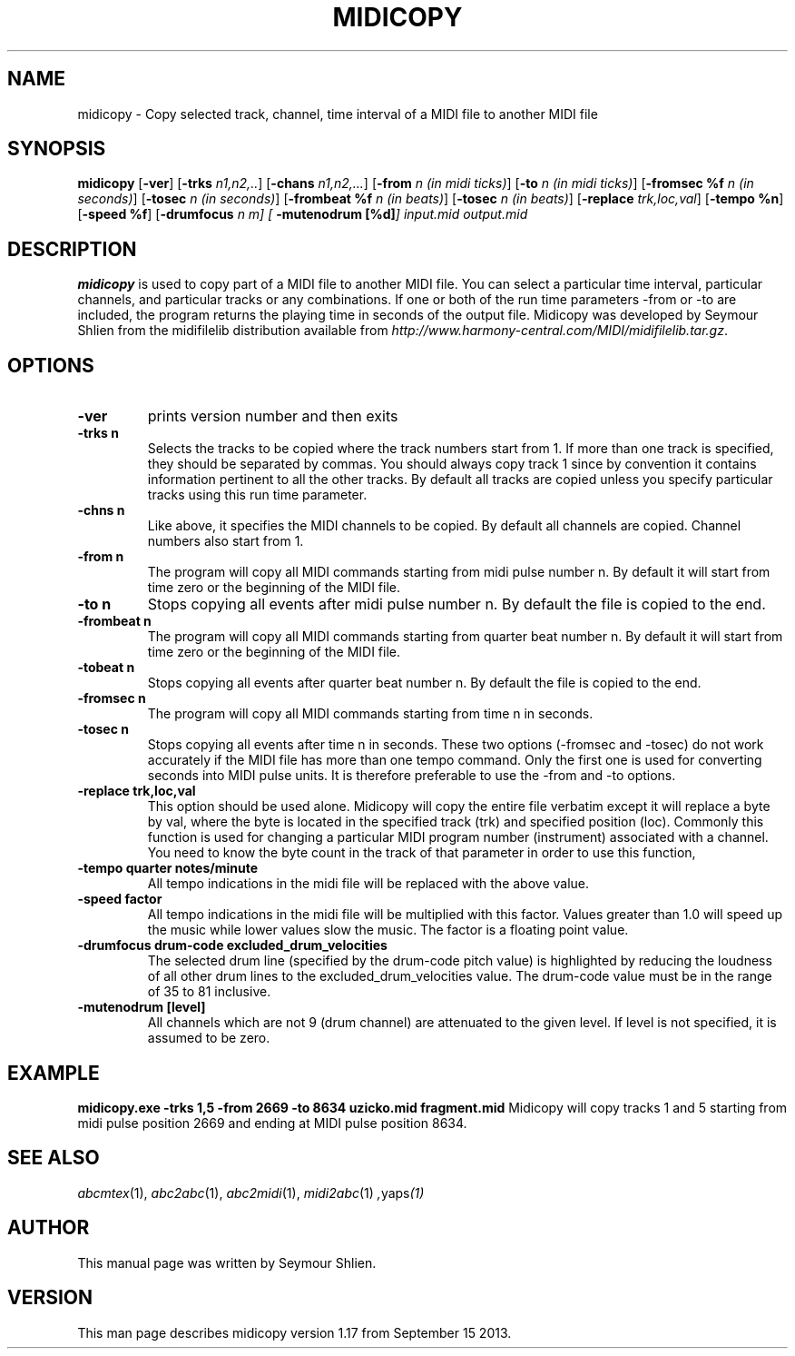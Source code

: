 .TH MIDICOPY 1
.SH NAME
midicopy \- Copy selected track, channel, time interval of a MIDI file to another MIDI file
.SH SYNOPSIS
\fBmidicopy\fP [\fB-ver\fP] [\fB-trks\fP \fIn1,n2,..\fP] [\fB-chans\fP \fIn1,n2,...\fP]\
    [\fB-from\fP \fIn (in midi ticks)\fP] [\fB-to\fP \fIn (in midi ticks)\fP]\
    [\fB-fromsec %f\fP \fIn (in seconds)\fP] [\fB-tosec\fP \fIn (in seconds)\fP]\
    [\fB-frombeat %f\fP \fIn (in beats)\fP] [\fB-tosec\fP \fIn (in beats)\fP]\
    [\fB-replace\fP \fItrk,loc,val\fP] [\fB-tempo %n\fP] [\fB-speed %f\fP]\
    [\fB-drumfocus\fP \fIn \fIm\fP] [\fB -mutenodrum [%d]\fP] \fIinput.mid output.mid\fP
.SH "DESCRIPTION"
.PP
.B midicopy
is used to copy part of a MIDI file to another MIDI file. You can select
a particular time interval, particular channels, and particular tracks
or any combinations. If one or both of the run time parameters -from or -to
are included, the program returns the playing time in seconds of the
output file.  Midicopy was developed by Seymour Shlien from the
midifilelib distribution available from
.IR http://www.harmony-central.com/MIDI/midifilelib.tar.gz .
.SH OPTIONS
.TP
.B -ver
prints version number and then exits
.TP
.B -trks n
Selects the tracks to be copied where the track numbers start
from 1.  If more than one track is specified, they should be separated by
commas. You should always copy track 1 since by convention it contains
information pertinent to all the other  tracks. By default all tracks
are copied unless you specify particular tracks using this run time
parameter.
.TP
.B -chns n
Like above, it specifies the MIDI channels to be copied. By default
all channels are copied. Channel numbers also start from 1.
.TP
.B -from n
The program will copy all MIDI commands starting from midi pulse
number n. By default it will start from time zero or the beginning
of the MIDI file.
.TP
.B -to n
Stops copying all events after midi pulse number n. By default
the file is copied to the end.
.TP
.B -frombeat n
The program will copy all MIDI commands starting from quarter beat
number n. By default it will start from time zero or the beginning
of the MIDI file.
.TP
.B -tobeat n
Stops copying all events after quarter beat number n. By default
the file is copied to the end.
.TP
.B -fromsec n
The program will copy all MIDI commands starting from time n 
in seconds.
.TP
.B -tosec n
Stops copying all events after time n in seconds. These two
options (-fromsec and -tosec) do not work accurately if the
MIDI file has more than one tempo command. Only the first
one is used for converting seconds into MIDI pulse units.
It is therefore preferable to use the -from and -to options.
.TP
.B -replace trk,loc,val
This option should be used alone. Midicopy will copy the entire
file verbatim except it will replace a byte by val, where the
byte is located in the specified track (trk) and specified position
(loc). Commonly this function is used for changing a particular
MIDI program number (instrument) associated with a channel.
You need to know the byte count in the track of that parameter
in order to use this function,
.TP
.B -tempo quarter notes/minute
All tempo indications in the midi file will be replaced with
the above value.
.TP
.B -speed factor
All tempo indications in the midi file will be multiplied with
this factor. Values greater than 1.0 will speed up the music while
lower values slow the music. The factor is a floating point value.
.TP
.B -drumfocus drum-code excluded_drum_velocities
The selected drum line (specified by the drum-code pitch value) is
highlighted by reducing the loudness of all other drum lines to
the excluded_drum_velocities value. The drum-code value must
be in the range of 35 to 81 inclusive.
.TP
.B -mutenodrum [level]
All channels which are not 9 (drum channel) are attenuated to the
given level. If level is not specified, it is assumed to be zero.

.SH EXAMPLE
.B midicopy.exe -trks 1,5 -from 2669 -to 8634 uzicko.mid fragment.mid
Midicopy will copy tracks 1 and 5 starting from midi pulse position
2669 and ending at MIDI pulse position 8634.

.SH "SEE ALSO"
.PP
.IR abcmtex "(1), " abc2abc "(1), " abc2midi "(1), " midi2abc "(1) ", yaps "(1)"
.SH AUTHOR
This manual page was written by Seymour Shlien.
.SH VERSION
This man page describes midicopy version 1.17 from September 15 2013.
